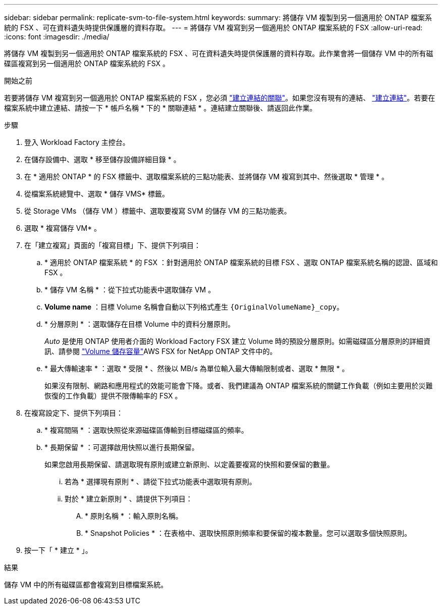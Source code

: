 ---
sidebar: sidebar 
permalink: replicate-svm-to-file-system.html 
keywords:  
summary: 將儲存 VM 複製到另一個適用於 ONTAP 檔案系統的 FSX 、可在資料遺失時提供保護層的資料存取。 
---
= 將儲存 VM 複寫到另一個適用於 ONTAP 檔案系統的 FSX
:allow-uri-read: 
:icons: font
:imagesdir: ./media/


[role="lead"]
將儲存 VM 複製到另一個適用於 ONTAP 檔案系統的 FSX 、可在資料遺失時提供保護層的資料存取。此作業會將一個儲存 VM 中的所有磁碟區複寫到另一個適用於 ONTAP 檔案系統的 FSX 。

.開始之前
若要將儲存 VM 複寫到另一個適用於 ONTAP 檔案系統的 FSX ，您必須 link:manage-links.html["建立連結的關聯"]。如果您沒有現有的連結、 link:create-link.html["建立連結"]。若要在檔案系統中建立連結、請按一下 * 帳戶名稱 * 下的 * 關聯連結 * 。連結建立關聯後、請返回此作業。

.步驟
. 登入 Workload Factory 主控台。
. 在儲存設備中、選取 * 移至儲存設備詳細目錄 * 。
. 在 * 適用於 ONTAP * 的 FSX 標籤中、選取檔案系統的三點功能表、並將儲存 VM 複寫到其中、然後選取 * 管理 * 。
. 從檔案系統總覽中、選取 * 儲存 VMS* 標籤。
. 從 Storage VMs （儲存 VM ）標籤中、選取要複寫 SVM 的儲存 VM 的三點功能表。
. 選取 * 複寫儲存 VM* 。
. 在「建立複寫」頁面的「複寫目標」下、提供下列項目：
+
.. * 適用於 ONTAP 檔案系統 * 的 FSX ：針對適用於 ONTAP 檔案系統的目標 FSX 、選取 ONTAP 檔案系統名稱的認證、區域和 FSX 。
.. * 儲存 VM 名稱 * ：從下拉式功能表中選取儲存 VM 。
.. *Volume name* ：目標 Volume 名稱會自動以下列格式產生 `{OriginalVolumeName}_copy`。
.. * 分層原則 * ：選取儲存在目標 Volume 中的資料分層原則。
+
_Auto_ 是使用 ONTAP 使用者介面的 Workload Factory FSX 建立 Volume 時的預設分層原則。如需磁碟區分層原則的詳細資訊、請參閱 link:https://docs.aws.amazon.com/fsx/latest/ONTAPGuide/volume-storage-capacity.html#data-tiering-policy["Volume 儲存容量"^]AWS FSX for NetApp ONTAP 文件中的。

.. * 最大傳輸速率 * ：選取 * 受限 * 、然後以 MB/s 為單位輸入最大傳輸限制或者、選取 * 無限 * 。
+
如果沒有限制、網路和應用程式的效能可能會下降。或者、我們建議為 ONTAP 檔案系統的關鍵工作負載（例如主要用於災難恢復的工作負載）提供不限傳輸率的 FSX 。



. 在複寫設定下、提供下列項目：
+
.. * 複寫間隔 * ：選取快照從來源磁碟區傳輸到目標磁碟區的頻率。
.. * 長期保留 * ：可選擇啟用快照以進行長期保留。
+
如果您啟用長期保留、請選取現有原則或建立新原則、以定義要複寫的快照和要保留的數量。

+
... 若為 * 選擇現有原則 * 、請從下拉式功能表中選取現有原則。
... 對於 * 建立新原則 * 、請提供下列項目：
+
.... * 原則名稱 * ：輸入原則名稱。
.... * Snapshot Policies * ：在表格中、選取快照原則頻率和要保留的複本數量。您可以選取多個快照原則。






. 按一下「 * 建立 * 」。


.結果
儲存 VM 中的所有磁碟區都會複寫到目標檔案系統。
